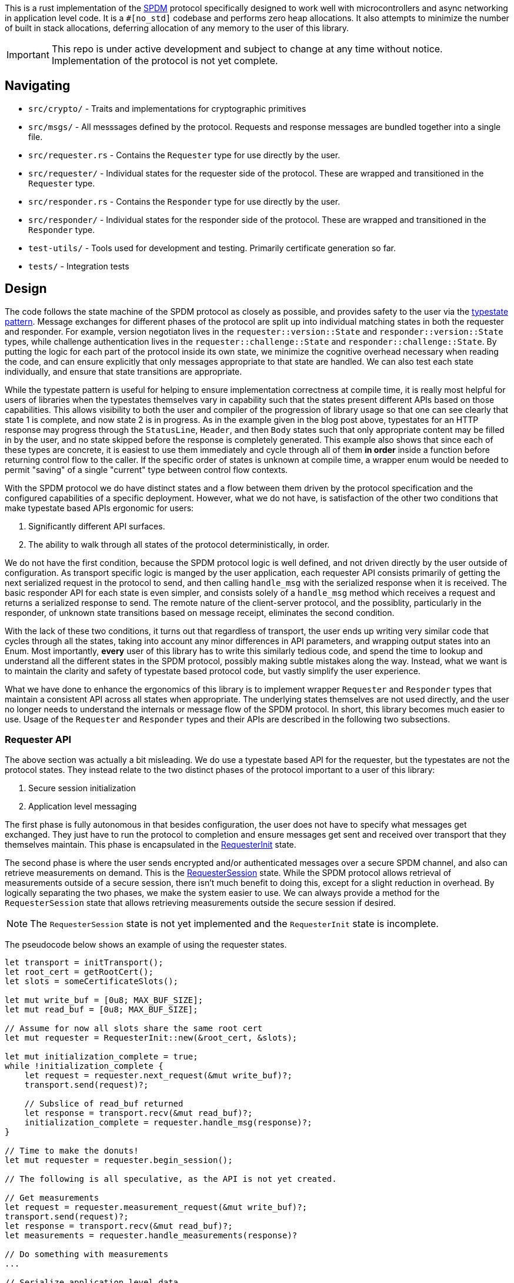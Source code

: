 This is a rust implementation of the
https://www.dmtf.org/sites/default/files/standards/documents/DSP0274_1.1.1.pdf[SPDM]
protocol specifically designed to work well with
microcontrollers and async networking in application level code. It is a `#[no_std]` codebase and
performs zero heap allocations. It also attempts to minimize the number of built in stack
allocations, deferring allocation of any memory to the user of this library.

IMPORTANT: This repo is under active development and subject to change at any
time without notice. Implementation of the protocol is not yet complete.

== Navigating

* `src/crypto/` - Traits and implementations for cryptographic primitives
* `src/msgs/` - All messsages defined by the protocol. Requests and response
messages are bundled together into a single file.
* `src/requester.rs` - Contains the `Requester` type for use directly by the
user.
* `src/requester/` - Individual states for the requester side of the protocol.
These are wrapped and transitioned in the `Requester` type.
* `src/responder.rs` - Contains the `Responder` type for use directly by the
user.
* `src/responder/` - Individual states for the responder side of the protocol.
These are wrapped and transitioned in the `Responder` type.
* `test-utils/` - Tools used for development and testing. Primarily certificate
generation so far.
* `tests/` - Integration tests

== Design

The code follows the state machine of the SPDM protocol as closely as possible, and provides
safety to the user via the https://cliffle.com/blog/rust-typestate/#continue-reading[typestate
pattern]. Message exchanges for different phases of the protocol are split up
into individual matching states in both the requester and responder. For
example, version negotiaton lives in the `requester::version::State` and
`responder::version::State` types, while challenge authentication lives in the
`requester::challenge::State` and `responder::challenge::State`. By putting the
logic for each part of the protocol inside its own state, we minimize the
cognitive overhead necessary when reading the code, and can ensure explicitly
that only messages appropriate to that state are handled. We can also test each
state individually, and ensure that state transitions are appropriate. 

While the typestate pattern is useful for helping to ensure implementation
correctness at compile time, it is really most helpful for users of libraries
when the typestates themselves vary in capability such that the states present
different APIs based on those capabilities. This allows visibility to both the
user and compiler of the progression of library usage so that one can see
clearly that state 1 is complete, and now state 2 is in progress. As in the
example given in the blog post above, typestates for an HTTP response may
progress through the `StatusLine`, `Header`, and then `Body` states such that
only appropriate content may be filled in by the user, and no state skipped
before the response is completely generated. This example also shows that since
each of these types are concrete, it is easiest to use them immediately and
cycle through all of them *in order* inside a function before returning control
flow to the caller. If the specific order of states is unknown at compile time,
a wrapper enum would be needed to permit "saving" of a single "current" type
between control flow contexts.

With the SPDM protocol we do have distinct states and a flow between them driven
by the protocol specification and the configured capabilities of a specific
deployment. However, what we do not have, is satisfaction of the
other two conditions that make typestate based APIs ergonomic for users:

 1. Significantly different API surfaces.
 2. The ability to walk through all states of the protocol deterministically, in
order.

We do not have the first condition, because the SPDM protocol logic is well
defined, and not driven directly by the user outside of configuration. As
transport specific logic is manged by the user application, each requester API
consists primarily of getting the next serialized request in the protocol to
send, and then calling `handle_msg` with the serialized response when it is
received. The basic responder API for each state is even simpler, and consists
solely of a `handle_msg` method which receives a request and returns a
serialized response to send. The remote nature of the client-server protocol,
and the possiblity, particularly in the responder, of unknown state transitions based on
message receipt, eliminates the second condition. 

With the lack of these two conditions, it turns out that regardless of
transport, the user ends up writing very similar code that cycles through all
the states, taking into account any minor differences in API parameters, and
wrapping output states into an Enum. Most importantly, **every** user of this
library has to write this similarly tedious code, and spend the time to lookup
and understand all the different states in the SPDM protocol, possibly making
subtle mistakes along the way. Instead, what we want is to maintain the clarity
and safety of typestate based protocol code, but vastly simplify the user
experience.

What we have done to enhance the ergonomics of this library is to implement
wrapper `Requester` and `Responder` types that maintain a consistent API across
all states when appropriate. The underlying states themselves are not used
directly, and the user no longer needs to understand the internals or message
flow of the SPDM protocol. In short, this library becomes much easier to use.
Usage of the `Requester` and `Responder` types and their APIs are described in
the following two subsections.

=== Requester API

The above section was actually a bit misleading. We do use a typestate based API for the
requester, but the typestates are not the protocol states. They instead relate to
the two distinct phases of the protocol important to a user of this library:

 1. Secure session initialization
 2. Application level messaging

The first phase is fully autonomous in that besides configuration, the user does
not have to specify what messages get exchanged. They just have to run the
protocol to completion and ensure messages get sent and received over transport
that they themselves maintain. This phase is encapsulated in the
https://github.com/oxidecomputer/spdm/blob/bf40def68f149b3f17f25a4f296aaddfb634c6f3/src/requester.rs#L64-L70[RequesterInit]
state.

The second phase is where the user sends encrypted and/or authenticated messages
over a secure SPDM channel, and also can retrieve measurements on demand. This
is the
https://github.com/oxidecomputer/spdm/blob/bf40def68f149b3f17f25a4f296aaddfb634c6f3/src/requester.rs#L72-L77[RequesterSession]
state. While the SPDM protocol allows retrieval of measurements outside of a
secure session, there isn't much benefit to doing this, except for a slight
reduction in overhead. By logically separating the two phases, we make the
system easier to use. We can always provide a method for the `RequesterSession`
state that allows retrieving measurements outside the secure session if desired.

NOTE: The `RequesterSession` state is not yet implemented and the
`RequesterInit` state is incomplete.

The pseudocode below shows an example of using the requester states.

[source,rust]
----
let transport = initTransport();
let root_cert = getRootCert();
let slots = someCertificateSlots();

let mut write_buf = [0u8; MAX_BUF_SIZE];
let mut read_buf = [0u8; MAX_BUF_SIZE];

// Assume for now all slots share the same root cert
let mut requester = RequesterInit::new(&root_cert, &slots);

let mut initialization_complete = true;
while !initialization_complete {
    let request = requester.next_request(&mut write_buf)?; 
    transport.send(request)?;

    // Subslice of read_buf returned
    let response = transport.recv(&mut read_buf)?;
    initialization_complete = requester.handle_msg(response)?;
}

// Time to make the donuts!
let mut requester = requester.begin_session();

// The following is all speculative, as the API is not yet created.

// Get measurements
let request = requester.measurement_request(&mut write_buf)?;
transport.send(request)?;
let response = transport.recv(&mut read_buf)?;
let measurements = requester.handle_measurements(response)?

// Do something with measurements
...

// Serialize application level data.
// Assume a buffer is owned by the application code and a slice is returned.
let app_req = generate_some_app_request()?

// Send an encrypted/authenticated request and decode the response
let request = requester.secure_request(&mut write_buf, app_req)?;
transport.send(request)?;
let response = transport.recv(&mut read_buf)?;
let app_response = deserialize(requester.handle_secure_response(response)?)?;

// Do something with app level response
...

----

=== Responder API

Session establishment is not yet differentiated in the `Responder` API, as all
the code required to create a session has not been completed, and it's unclear
if there should be two typestates here like in the requester. This section will
instead show an example of how to use the Responder API as it currently exists.

First though let's take a look at the API for the primary method of the
`Responder`.

[source,rust]
----
pub fn handle_msg<'b>(
    &mut self,
    req: &[u8],
    rsp: &'b mut [u8],
) -> (&'b [u8], Result<(), ResponderError>);
----

When a request is received over the transport, it arrives as a slice. A mutable
buffer with which to write the response is passed in, and a tuple containing a
slice referring to that buffer with the actual data written, and a result is
returned. This is a curious, and somewhat unidiomatic API, so it is important to
understand its motivation. The rationale for this, is that there is almost *always*
data written to the buffer, even if an error occurs. The written data in that
case is the error response, which will be an empty slice if no response needs to
be written. The caller can then send the response over the transport regardless
of if an error was received or not, and then respond to the error as
appropriate. In most cases this likely means closing the transport and dropping
the Responder.

It's also important to state again, that we haven't yet worked out what this API
will look like during the application phase of the protocol. The signature may
change or we may transition to a new typestate that returns application level
requests to the caller and allows manual replies.

Example usage of this API in existing code is shown below.

[source,rust]
----
let req_buf = [0u8; MAX_BUF_SIZE];
let rsp_buf = [0u8; MAX_BUF_SIZE];
let transport = init_transport()?;

let slots = someCertificateSlots();

let mut responder = Responder::new(slots);

loop {
    let request = transport.recv(&mut req_buf)?;
    let (response, result) = responder.handle_msg(&req_buf, &mut rsp_buf);
    transport.send(response)?;
    if let Err(err) == result {
        return Err(err);
    }
}

----

=== Messages and Encoding

SPDM Defines a binary encoding for all messages. This encoding does not follow a
grammar, and so reading(deserialization) and writing(serialization) is done by
direct ad-hoc implementation. To ease development,
https://github.com/oxidecomputer/spdm/blob/bf40def68f149b3f17f25a4f296aaddfb634c6f3/src/msgs/encoding.rs#L47-L127[Writer]
and
https://github.com/oxidecomputer/spdm/blob/bf40def68f149b3f17f25a4f296aaddfb634c6f3/src/msgs/encoding.rs#L205-L377[Reader]
classes are provided. 

Each message in the SPDM protocol doc consists of a 4-byte header, followed by
message dependent fields for the remainder of the message. However, while all 4
bytes are required for each message, only the first two bytes share meaning
across messages, with byte one representing the message code, and byte two the
version. Because of this, our implementation defines the header as two bytes, and
each message implements (de)serialization of the remaining two header bytes as
if they were part of the body. Wnen implemented this way, the user only has to
write the message specific serialization and deserialization code, while the
rest can be provided from the shared
https://github.com/oxidecomputer/spdm/blob/bf40def68f149b3f17f25a4f296aaddfb634c6f3/src/msgs/mod.rs#L39-L93[Msg]
trait methods.

=== Configuration 

Because this library is a `no_std` codebase intended to run on resource
constrained microcontrollers, buffer sizes must be defined at compile time.
Additionally, builds may target specific platforms with support for hardware
assisted cryptography, which must also be known at build time. Therefore, a rust
configuration is generated by a
https://github.com/oxidecomputer/spdm/blob/bf40def68f149b3f17f25a4f296aaddfb634c6f3/build.rs[build
script] which consumes a
https://github.com/oxidecomputer/spdm/blob/bf40def68f149b3f17f25a4f296aaddfb634c6f3/spdm-config.toml[TOML
file]. The build script
 https://github.com/oxidecomputer/spdm/blob/bf40def68f149b3f17f25a4f296aaddfb634c6f3/build.rs#L156-L185[fills
 in]
a
https://github.com/oxidecomputer/spdm/blob/bf40def68f149b3f17f25a4f296aaddfb634c6f3/config.rs.template[template]
 to generate the actual configuration based on the contents of the TOML file.

This template generation is straightforward without the need for a dependency, although it may be safer to use a
name based generator rather than relying on argument position. 

It should also be mentioned that we plan to drive the requester state
transitions for the session initialization phase via the capabilities present in
the configuration. For example, if pre-shared keys are in use via `PSK_CAP`,
then the states managing PSK related message exchanges will be utilized. In this
case the mutually exclusive `CERT_CAP` which indicates usage of digests and
certificates will not have its related states entered or messages exchanges 
performed. To be more concrete: If `PSK_CAP` is enabled then the following
message exchanges will be implemented:

 * `PSK_EXCHANGE` - `PSX_EXCHANGE_RSP`
 * `PSK_FINISH` - `PSK_FINISH_RSP`

The following, mutually exclusive message exchanges will not be implemented if `PSK_CAP` is
enabled:

 * `GET_DIGESTS` - `DIGESTS`
 * `GET_CERTIFICATE` - `CERTIFICATE`
 * `KEY_EXCHANGE` - `KEY_EXCHANGE_RSP`
 * `FINISH` - `FINISH_RSP`

Additionally, no signing will be available for measurement requests or challenge
response.

The benefit of driving the requester state machine through configuration is that
the user of this library does not have to be aware of the details of the
implementation and ensure proper state machine flow manually.

=== Platform specific code

All platform specific code must be abstracted into traits. Implementations
should live behind cargo or our build time TOML based configuration. This
determination is TBD.

==== Cryptography
All code that is part of this library must be `no_std` compliant. That includes
cryptography. Currently all software RSA implementations in rust require
dynamic allocation, which is not permitted here. This is also fine, because
really, you shouldn't be using RSA if something else is available.

Currently, only
https://github.com/oxidecomputer/spdm/blob/bf40def68f149b3f17f25a4f296aaddfb634c6f3/src/crypto/signing.rs[signing] and 
https://github.com/oxidecomputer/spdm/blob/bf40def68f149b3f17f25a4f296aaddfb634c6f3/src/crypto/pki.rs[verification]
based on ECDSA and SHA(3)_XXX
https://github.com/oxidecomputer/spdm/blob/main/src/crypto/digest.rs[digests] are
implemented. These implementations are backed by
https://github.com/briansmith/ring[ring] and
https://github.com/briansmith/webpki[webpki]. 

While not currently done, we intend to put all crypto implementations behind
cargo features or the toml based configuration. This will allow utilization of
HW based implementations when needed. We can perhaps even allow people to opt-in
to allocation based implementations, although that seems like it may be a bridge
too far.

Another important part of the SPDM protocol is that it allows up to eight slots
of certificate chains to be used for different purposes. We encode this functionality
in the
https://github.com/oxidecomputer/spdm/blob/bf40def68f149b3f17f25a4f296aaddfb634c6f3/src/crypto/slot.rs[FilledSlot] abstraction which describes the algorithms used by the given
certificate. 

Note since each slot, even if empty,  takes up a memory buffer of
https://github.com/oxidecomputer/spdm/blob/bf40def68f149b3f17f25a4f296aaddfb634c6f3/config.rs.template#L7-L9[MAX_CERT_CHAIN_SIZE],
we allow restricting the number of slots available to an implementation when
more are not needed and memory pressure is significant. This can be done via the
https://github.com/oxidecomputer/spdm/blob/bf40def68f149b3f17f25a4f296aaddfb634c6f3/config.rs.template#L5[NUM_SLOTS]
configuration value.

==== Measurements

The Measurements message, and trait interface is not yet implemented. 

=== Thoughts on Upgrade

SPDM is a versioned protocol with negotiation up front. We are planning to
support versions 1.2 and later. As such, when we end up implementing more than
one version of the protocol, only the negotiated versions of messages will be
sent and received. It's possible that we also will implement separate states for
these messages and transition the requester and responder state machines via the
negotiated version in a manner similar to that done with capabilities in the
requester. Whether or not separate states in the underlying state machines are
utilized depends on how large of a jump the protocol takes and whether or not
only a few fields are added to different messages. In some cases, as in the
difference between version 1.1 and 1.2 of the SPDM specification, we can simply
not support 1.2 capabilities such as message chunking, and not send related
fields. This may not always be the case however, and we should be open to more
complex methods to maintain code clarity and safety.

== Testing

All messages should have at least round-trip serialization tests. Some states
also have unit tests. An example that steps through a complete happy path of the
currently implemented protocol for both requester and responder exists in the
link:tests/protocol.rs[successful_e2e] integration test.
